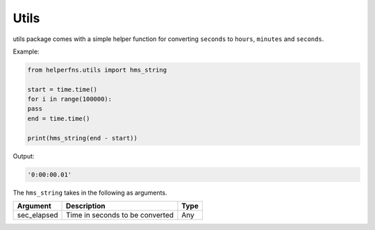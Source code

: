 Utils
+++++

utils package comes with a simple helper function for converting ``seconds`` to ``hours``, ``minutes`` and ``seconds``.

Example:

.. code-block:: 

    from helperfns.utils import hms_string

    start = time.time()
    for i in range(100000):
    pass
    end = time.time()

    print(hms_string(end - start))


Output:

.. code-block:: shell

    '0:00:00.01'

The ``hms_string`` takes in the following as arguments.

+-------------+---------------------------------+------+
| Argument    | Description                     | Type |
+=============+=================================+======+
| sec_elapsed | Time in seconds to be converted | Any  |
+-------------+---------------------------------+------+
